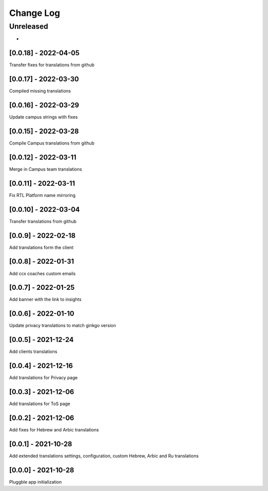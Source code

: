 Change Log
==========

..
   All enhancements and patches to extended_translations will be documented
   in this file.  It adheres to the structure of http://keepachangelog.com/ ,
   but in reStructuredText instead of Markdown (for ease of incorporation into
   Sphinx documentation and the PyPI description).
   
   This project adheres to Semantic Versioning (http://semver.org/).
.. There should always be an "Unreleased" section for changes pending release.
Unreleased
----------

*

[0.0.18] - 2022-04-05
~~~~~~~~~~~~~~~~~~~~~~~~~~~~~~~~~~~~~~~~~~~~~~~~
Transfer fixes for translations from github

[0.0.17] - 2022-03-30
~~~~~~~~~~~~~~~~~~~~~~~~~~~~~~~~~~~~~~~~~~~~~~~~
Compiled missing translations

[0.0.16] - 2022-03-29
~~~~~~~~~~~~~~~~~~~~~~~~~~~~~~~~~~~~~~~~~~~~~~~~
Update campus strings with fixes

[0.0.15] - 2022-03-28
~~~~~~~~~~~~~~~~~~~~~~~~~~~~~~~~~~~~~~~~~~~~~~~~
Compile Campus translations from github

[0.0.12] - 2022-03-11
~~~~~~~~~~~~~~~~~~~~~~~~~~~~~~~~~~~~~~~~~~~~~~~~
Merge in Campus team translations

[0.0.11] - 2022-03-11
~~~~~~~~~~~~~~~~~~~~~~~~~~~~~~~~~~~~~~~~~~~~~~~~
Fix RTL Platform name mirroring

[0.0.10] - 2022-03-04
~~~~~~~~~~~~~~~~~~~~~~~~~~~~~~~~~~~~~~~~~~~~~~~~
Transfer translations from github

[0.0.9] - 2022-02-18
~~~~~~~~~~~~~~~~~~~~~~~~~~~~~~~~~~~~~~~~~~~~~~~~
Add translations form the client

[0.0.8] - 2022-01-31
~~~~~~~~~~~~~~~~~~~~~~~~~~~~~~~~~~~~~~~~~~~~~~~~
Add ccx coaches custom emails

[0.0.7] - 2022-01-25
~~~~~~~~~~~~~~~~~~~~~~~~~~~~~~~~~~~~~~~~~~~~~~~~
Add banner with the link to insights

[0.0.6] - 2022-01-10
~~~~~~~~~~~~~~~~~~~~~~~~~~~~~~~~~~~~~~~~~~~~~~~~
Update privacy translations to match ginkgo version

[0.0.5] - 2021-12-24
~~~~~~~~~~~~~~~~~~~~~~~~~~~~~~~~~~~~~~~~~~~~~~~~
Add clients translations

[0.0.4] - 2021-12-16
~~~~~~~~~~~~~~~~~~~~~~~~~~~~~~~~~~~~~~~~~~~~~~~~
Add translations for Privacy page

[0.0.3] - 2021-12-06
~~~~~~~~~~~~~~~~~~~~~~~~~~~~~~~~~~~~~~~~~~~~~~~~
Add translations for ToS page

[0.0.2] - 2021-12-06
~~~~~~~~~~~~~~~~~~~~~~~~~~~~~~~~~~~~~~~~~~~~~~~~
Add fixes for Hebrew and Arbic translations

[0.0.1] - 2021-10-28
~~~~~~~~~~~~~~~~~~~~~~~~~~~~~~~~~~~~~~~~~~~~~~~~
Add extended translations settings, configuration, custom Hebrew, Arbic and Ru translations  

[0.0.0] - 2021-10-28
~~~~~~~~~~~~~~~~~~~~~~~~~~~~~~~~~~~~~~~~~~~~~~~~
Pluggble app initialization
